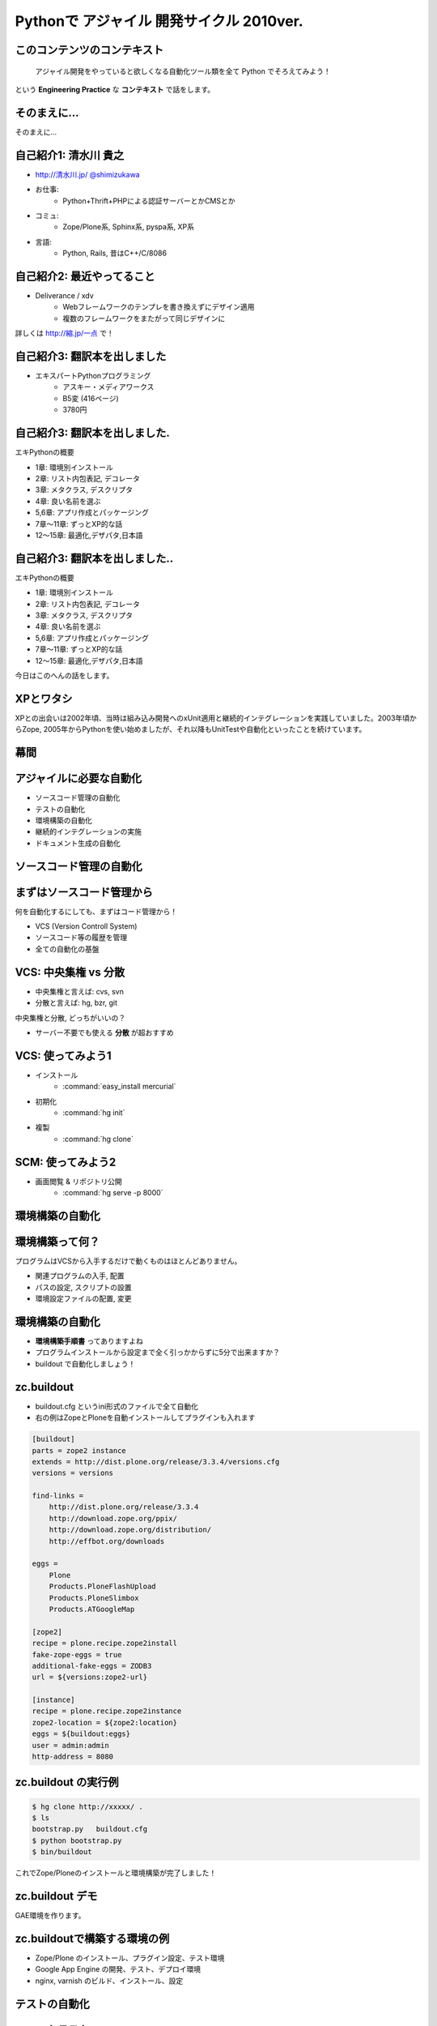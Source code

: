 Pythonで アジャイル 開発サイクル 2010ver.
=========================================

.. todo:: 2, 各章で1つディープな話を入れる

.. todo:: 10, 幕間に、みのりんを入れる。実行委員長へのリスペクト。

.. :日時: 2010/9/4(土)
.. :話す人: 清水川 貴之
.. :時間: 50分


このコンテンツのコンテキスト
-----------------------------

  アジャイル開発をやっていると欲しくなる自動化ツール類を全て
  Python でそろえてみよう！

という **Engineering Practice** な **コンテキスト** で話をします。


.. raw:: html

    <script>
    s6.page({
        styles: {
            p: {textAlign: 'right', margin:'0'},
            blockquote: {fontSize: '120%'}
        }
    });
    </script>


そのまえに...
--------------

そのまえに...

.. raw:: html

    <script>
    s6.page({
        styles: {
            h2: {display:'none'},
            p: {fontSize:'150%', textAlign:'center', margin:'30% auto'}
        }
    });
    </script>



自己紹介1: 清水川 貴之
-----------------------
* `http://清水川.jp/ <http://清水川.jp/>`_
  `@shimizukawa <http://twitter.com/shimizukawa>`_
* お仕事:
   * Python+Thrift+PHPによる認証サーバーとかCMSとか
* コミュ:
   * Zope/Plone系, Sphinx系, pyspa系, XP系
* 言語:
   * Python, Rails, 昔はC++/C/8086

.. figure:: meishi.jpg

.. raw:: html

    <script>s6.page({effect: 'fadeScaleFromUpTransparent'});</script>

    <script>
    s6.page({
        styles: {
            'ul': {fontSize:'70%'},
            'div': {width:'40%'},
            'div/img': {opacity: 0.7}
        }
    });
    </script>



自己紹介2: 最近やってること
----------------------------
* Deliverance / xdv
   * Webフレームワークのテンプレを書き換えずにデザイン適用
   * 複数のフレームワークをまたがって同じデザインに

詳しくは `http://縮.jp/一点 <http://縮.jp/一点>`_ で！

.. todo::
    * 5, 文字で説明してもわからん！絵を出せ
    * 6, xdvトップページに画像で簡単なイメージを伝える

.. raw:: html

    <script>s6.page({effect: 'fadeScaleFromUpTransparent'});</script>


自己紹介3: 翻訳本を出しました
------------------------------
* エキスパートPythonプログラミング
   * アスキー・メディアワークス
   * B5変 (416ページ)
   * 3780円

.. figure:: epp.jpg

.. raw:: html

    <script>s6.page({effect: 'fadeScaleFromUpTransparent'});</script>

    <script> s6.page({ styles: { 'div': {width:'30%'}, } }); </script>



自己紹介3: 翻訳本を出しました.
------------------------------
エキPythonの概要

* 1章: 環境別インストール
* 2章: リスト内包表記, デコレータ
* 3章: メタクラス, デスクリプタ
* 4章: 良い名前を選ぶ
* 5,6章: アプリ作成とパッケージング
* 7章～11章: ずっとXP的な話
* 12～15章: 最適化,デザパタ,日本語

.. figure:: epp.jpg

.. raw:: html

    <script>
    s6.page({
        styles: {
            'div': {width:'30%'},
            'div/img': {opacity:'0.5'},
            'p': {marginTop:'0.1em',marginBottom:'0.1em'},
            'ul': {marginTop:'0.1em'},
            'ul/li': {display: 'none'}
        },
        actions: [
            ['ul/li[0]', 'fade in', '0.3'],
            ['ul/li[1]', 'fade in', '0.3'],
            ['ul/li[2]', 'fade in', '0.3'],
            ['ul/li[3]', 'fade in', '0.3'],
            ['ul/li[4]', 'fade in', '0.3'],
            ['ul/li[5]', 'fade in', '0.3'],
            ['ul/li[6]', 'fade in', '0.3'],
        ]
    });
    </script>

自己紹介3: 翻訳本を出しました..
-------------------------------
エキPythonの概要

* 1章: 環境別インストール
* 2章: リスト内包表記, デコレータ
* 3章: メタクラス, デスクリプタ
* 4章: 良い名前を選ぶ
* 5,6章: アプリ作成とパッケージング
* 7章～11章: ずっとXP的な話
* 12～15章: 最適化,デザパタ,日本語

今日はこのへんの話をします。

.. figure:: epp.jpg

.. raw:: html

    <script>
    s6.page({
        styles: {
            'div': {width:'30%'},
            'div/img': {opacity:'0.5'},
            'p[0]': {marginTop:'0.1em',marginBottom:'0.1em',visibility:'hidden'},
            'p[1]': {marginTop:'-3em', display:'none'},
            'ul': {marginTop:'0.1em'},
            'ul/li': {visibility: 'hidden',color:'orange'},
            'ul/li[5]': {visibility: 'visible'}
        },
        actions: [
            ['ul', 'move', '0.3', [0,0],[0,-32]],
            ['p[1]', 'fade in', '0.3']
        ]
    });
    </script>



XPとワタシ
-------------
XPとの出会いは2002年頃、当時は組み込み開発へのxUnit適用と継続的インテグレーションを実践していました。2003年頃からZope, 2005年からPythonを使い始めましたが、それ以降もUnitTestや自動化といったことを続けています。

.. raw:: html

    <script>
    s6.page({
        styles: {
            p: {fontSize:'60%'}
        }
    });
    </script>

.. todo:: 5, ここを埋める

幕間
-----

.. todo:: 10, みのりん


アジャイルに必要な自動化
--------------------------

* ソースコード管理の自動化
* テストの自動化
* 環境構築の自動化
* 継続的インテグレーションの実施
* ドキュメント生成の自動化


ソースコード管理の自動化
-------------------------

.. raw:: html

    <script>s6.page({styles:{h2:{textAlign:'center',margin:'30% auto'}}});</script>



まずはソースコード管理から
---------------------------

何を自動化するにしても、まずはコード管理から！

* VCS (Version Controll System)
* ソースコード等の履歴を管理
* 全ての自動化の基盤

VCS: 中央集権 vs 分散
----------------------

* 中央集権と言えば: cvs, svn
* 分散と言えば: hg, bzr, git

中央集権と分散, どっちがいいの？

* サーバー不要でも使える **分散** が超おすすめ

VCS: 使ってみよう1
-------------------

* インストール
    * :command:`easy_install mercurial`
* 初期化
    * :command:`hg init`
* 複製
    * :command:`hg clone`

SCM: 使ってみよう2
-------------------

* 画面閲覧 & リポジトリ公開
    * :command:`hg serve -p 8000`

.. figure:: xpfest-repos.jpg

.. raw:: html

    <script> s6.page({ styles: { 'div': {width:'70%'}, } }); </script>


環境構築の自動化
------------------

.. raw:: html

    <script>s6.page({styles:{h2:{textAlign:'center',margin:'30% auto'}}});</script>


環境構築って何？
-----------------
プログラムはVCSから入手するだけで動くものはほとんどありません。

* 関連プログラムの入手, 配置
* パスの設定, スクリプトの設置
* 環境設定ファイルの配置, 変更


環境構築の自動化
-----------------
.. Pythonのデファクトスタンダードとして :command:`easy_install` があります。

.. :command:`easy_install mercurial` のように1コマンドで済む場合もありますが、大抵、インストール後の手順がたくさん **手順書** に書かれているものと思います。

* **環境構築手順書** ってありますよね
* プログラムインストールから設定まで全く引っかからずに5分で出来ますか？
* buildout で自動化しましょう！

zc.buildout
------------

* buildout.cfg というini形式のファイルで全て自動化
* 右の例はZopeとPloneを自動インストールしてプラグインも入れます

.. code-block:: ini

    [buildout]
    parts = zope2 instance
    extends = http://dist.plone.org/release/3.3.4/versions.cfg
    versions = versions

    find-links =
        http://dist.plone.org/release/3.3.4
        http://download.zope.org/ppix/
        http://download.zope.org/distribution/
        http://effbot.org/downloads

    eggs =
        Plone
        Products.PloneFlashUpload
        Products.PloneSlimbox
        Products.ATGoogleMap

    [zope2]
    recipe = plone.recipe.zope2install
    fake-zope-eggs = true
    additional-fake-eggs = ZODB3
    url = ${versions:zope2-url}

    [instance]
    recipe = plone.recipe.zope2instance
    zope2-location = ${zope2:location}
    eggs = ${buildout:eggs}
    user = admin:admin
    http-address = 8080

.. raw:: html

    <script>
    s6.page({
        styles: {
            ul: {width:'40%', float:'left'},
            div: {width: '45%', position:'absolute', right:'0', marginTop:'1em'},
            'div/pre': {fontSize:'30%', padding:'1em'}
        }
    });
    </script>


zc.buildout の実行例
---------------------
.. code-block:: bash

    $ hg clone http://xxxxx/ .
    $ ls
    bootstrap.py   buildout.cfg
    $ python bootstrap.py
    $ bin/buildout

これでZope/Ploneのインストールと環境構築が完了しました！

zc.buildout デモ
-----------------

GAE環境を作ります。

.. raw:: html

    python25 bootstrap.py --eggs=C:\Project\buildout-eggs init -d


zc.buildoutで構築する環境の例
-------------------------------

* Zope/Plone のインストール、プラグイン設定、テスト環境
* Google App Engine の開発、テスト、デプロイ環境
* nginx, varnish のビルド、インストール、設定

テストの自動化
---------------

.. raw:: html

    <script>s6.page({styles:{h2:{textAlign:'center',margin:'30% auto'}}});</script>

ユニットテスト
---------------

* Python標準のunittestライブラリ
* Nose や py.test などの高機能版
* PySpec (RSpecのpython版)
    * XP祭り実行委員長 @shibukawa 作


PythonのDocTest
----------------
* 機能の説明文章がそのままテストになるスグレモノ


PythonのDocTest.
------------------
.. code-block:: python

    def add(x, y):
        """ 二つの値を足します。

        >>> add(1, 2)
        3
        """
        return x + y


PythonのDocTest .
-----------------
* 機能の説明文章がそのままテストになるスグレモノ
* 実際にテストを動かしているところを見てみます


PythonのDocTest-2
------------------

.. raw:: html

    <object classid="clsid:D27CDB6E-AE6D-11cf-96B8-444553540000" codebase="http://download.macromedia.com/pub/shockwave/cabs/flash/swflash.cab#version=6,0,29,0" id=""> 
    <param name="movie" value="_static/20060521_doctest.swf"><param name="quality" value="high"><param name="menu" value="false"><param name="loop" value="1"><embed src="_static/20060521_doctest.swf"loop="1" quality="high" pluginspage="http://www.macromedia.com/go/getflashplayer" type="application/x-shockwave-flash" menu="false"></embed></object>

.. raw:: html

    <script>
    s6.page({
        styles: {
            h2: {display:'none'},
            object: {width:'100%', height:'100%'},
            'object/embed': {width:'100%', height:'100%'}
        }
    });
    </script>

PythonのDocTest..
-----------------
* 機能の説明文章がそのままテストになるスグレモノ
* 実際にテストを動かしているところを見てみます
    * 続きは **DocTest TDD** で検索！


ここでおしらせです
--------------------
毎月勉強会などをやってます。

* `Sphinx+翻訳ハッカソン <http://atnd.org/events/7475>`_ (9/5)
* `エキPy読書会02 <http://atnd.org/events/6954>`_ (9/7)
* `Python mini Hack-a-thon <http://atnd.org/events/7474>`_ (9/25)

9月はほぼ埋まってしまいました><   10月もやりますよ！

.. raw:: html

    <script>s6.page({effect: 'slide'});</script>

    <script>
    s6.page({
        styles: {
            'h2': {textAlign:'center',top:'40%'},
            'ul': {display:'none'},
            'p': {display:'none'}
        },
        actions: [
            ['h2', 'move', '0.3', [0,40],[0,0]],
            ['p[0]', 'fade in', '0.3'],
            ['ul', 'fade in', '0.3'],
            ['p[1]', 'fade in', '0.3']
        ]
    });
    </script>


継続的インテグレーションの実施
-------------------------------

.. raw:: html

    <script>s6.page({effect: 'slide'});</script>
    <script>s6.page({styles:{h2:{textAlign:'center',margin:'30% auto'}}});</script>

継続的インテグレ―ション
-------------------------
自動テストサーバー Buildbot

.. figure:: buildbot-logo.png

.. raw:: html

    <script> s6.page({ styles: { 'div': {width:'70%'}, } }); </script>

Buildbotってなに？
-------------------

* 継続的インテグレーション
    - Pythonで書かれている
    - Pythonが動作する->Buildbot動作

* 類似ソフト
    - Hudson (http://hudson-ci.org/)
    - Tinderbox (http://www.mozilla.org/tinderbox.html)
    - CruiseControl (http://cruisecontrol.sourceforge.net/)

.. figure:: buildbot-logo.png

.. raw:: html

    <script>
    s6.page({
        styles: {
            'ul/li[1]': {fontSize:'60%',marginTop:'2em'},
            'div': {width:'70%'},
            'div/img': {opacity: 0.8}
        }
    });
    </script>


Buildbotってなに？
-------------------

* テスト自動化 (Python開発合宿2008冬)
  http://www.slideshare.net/shimizukawa/python-autotest-pdc2008w

.. figure:: buildbot-logo.png

.. raw:: html

    <script>
    s6.page({
        styles: {
            'div': {width:'70%'},
            'div/img': {opacity: 0.8}
        }
    });
    </script>


buildbot on slideshare
-----------------------
.. raw:: html

    <object id="__sse5125068"><param name="movie" value="http://static.slidesharecdn.com/swf/ssplayer2.swf?doc=autotestpdc2008w-100903152901-phpapp02&stripped_title=python-autotest-pdc2008w" /><param name="allowFullScreen" value="true"/><param name="allowScriptAccess" value="always"/><embed name="__sse5125068" src="http://static.slidesharecdn.com/swf/ssplayer2.swf?doc=autotestpdc2008w-100903152901-phpapp02&stripped_title=python-autotest-pdc2008w" type="application/x-shockwave-flash" allowscriptaccess="always" allowfullscreen="true"></embed></object>

    <script>
    s6.page({
        styles: {
            h2: {display:'none'},
            object: {width:'100%', height:'100%'},
            'object/embed': {width:'100%', height:'100%'}
        }
    });
    </script>


Buildbotを使っているツール類
-----------------------------
Buildbot, Python, Webkit, Mozilla, Google Chromium XEmacs, MongoDB, Wireshark
ILM, Boost, Zope, Twisted, SpamAssassin, OpenID, KDE, GHC, Subversion, OpenOffice, Jython ...

http://buildbot.net/trac/wiki/SuccessStories

.. figure:: buildbot-logo.png

.. raw:: html

    <script>
    s6.page({
        styles: {
            'div': {width:'70%'},
            'div/img': {opacity: 0.8}
        }
    });
    </script>

ドキュメント生成の自動化
-------------------------

.. raw:: html

    <script>s6.page({styles:{h2:{textAlign:'center',margin:'30% auto'}}});</script>

ドキュメンテーション-- --
--------------------------

ドキュメント作成はさぼってしまいがち

* 開発終了に向かうにつれて時間がない
* 自分は文章を書くのが苦手だ
* 誰も見ない文章は書きたくない

こういった状況から・・・


ドキュメンテーション++
-----------------------

ドキュメントを書くのは楽しい！へ

* プロジェクト開始時にプロセスを整備
* 必要な文章を必要な時に書く
* ソフトウェアコード同様に成長させていく

ドキュメントを書くのをもっと簡単に！

Sphinxとは何か？
-----------------

* ドキュメント生成のツール
* reStructuredText記法(Wikiっぽい?
* ページ間のリンクを自動生成
* 強力なコードハイライト
* HTML, PDF, ePub, htmlhelp, latex, man...

.. figure:: PythonSphinxlogo.png

.. raw:: html

    <script>
    s6.page({
        styles: {
            'div': {width:'60%'},
            'div/img': {opacity: 0.8}
        }
    });
    </script>

Sphinxの記入の例
------------------

.. code-block:: rst

    Sphinxのサンプル
    =================

    Sphinxとは何か？
    -----------------
    * ドキュメント生成のツール
    * reStructuredText記法(Wikiっぽい?
    * ページ間のリンクを自動生成
    * 強力なコードハイライト
    * HTML, PDF, ePub, htmlhelp, latex, man...

.. figure:: sphinx-sample.jpg

.. raw:: html

    <script>
    s6.page({
        styles: {
            'div[0]': {width: '50%', position:'absolute', left:'0', marginTop:'0.3em'},
            'div[0]/div/pre': {fontSize:'35%', padding:'1em'},
            'div[1]': {float:'right', width:'70%'}
        }
    });
    </script>


ここでちょっと...
---------------------

良い資料があるので紹介します。

* `渋日記: Sphinx紹介セッション@BPStudy #30 <http://blog.shibu.jp/article/35729439.html>`_

.. figure:: shibu-sphinx.jpg

.. raw:: html

    <script> s6.page({ styles: { 'div': {width:'40%'}, } }); </script>

もうひとつ。
-------------

.. raw:: html

    <script>s6.page({styles:{h2:{textAlign:'center',margin:'30% auto'}}});</script>


課題管理システム
------------------
PythonだとTracが有名ですね。

* Trac = Wiki + 課題管理 + コード管理


Tracを使う流れ
---------------

.. figure:: trac-flow.jpg

.. raw:: html

    <script>
    s6.page({
        styles: {
            'div[0]': {width: '75%', margin:'auto', position:'relative'},
        }
    });
    </script>



Tracを使う流れ.
----------------

* チケット(課題)を登録
    * -> #id が決まる(10とか)
* 課題の実装・テストしてコミット
    * -> コミットログに #10 と記載
* チケットに完了リビジョンを記載
    * -> チケットとコミットが関連付け

.. figure:: trac-flow.jpg

.. raw:: html

    <script>
    s6.page({
        styles: {
            'div[0]': {width: '70%'},
            'div/img': {opacity: '0.5'},
            'ul': {top:'1000em'}
        },
        actions: [
            ['ul', 'move', '0.5', [0,100],[0,0]],
        ]
    });
    </script>


最後に
------

.. raw:: html

    <script>s6.page({styles:{h2:{textAlign:'center',margin:'30% auto'}}});</script>


全てをひとつに繋ぐ
-------------------

* ソースコード管理の自動化
* テストの自動化
* 環境構築の自動化
* 継続的インテグレーションの実施
* ドキュメント生成の自動化

全てをひとつに繋ぐ.
-------------------

.. figure:: landscape1.png

.. raw:: html

    <script>
    s6.page({
        styles: {
            'div': {bottom:'none', right:'none', width: '80%', zIndex:'200'},
        },
    });
    </script>


全てをPythonで。
----------------

.. figure:: landscape2.png

.. raw:: html

    <script>
    s6.page({
        styles: {
            'div': {bottom:'none', right:'none', width: '80%', zIndex:'200'},
        },
    });
    </script>



質問タイム？
-------------

.. raw:: html

    <script>
    s6.page({
        styles: {
            h2: {fontSize:'150%',textAlign:'center',margin:'30% auto'}
        }
    });
    </script>



おまけ
-------
今日のプレゼンテーションは

* Sphinx
* S6 (c) 2007 Cybozu Labs, Inc.

で作成しました。


まとめ
-------

MercurialHG, Bazaar, PyPI, setuptools, easzy_install, zc.buildout, Paver, Nose, py.test, Buildbot, Trac, Sphinx, ...

* 続きは懇親会、または勉強会で！

ご清聴ありがとうございました

